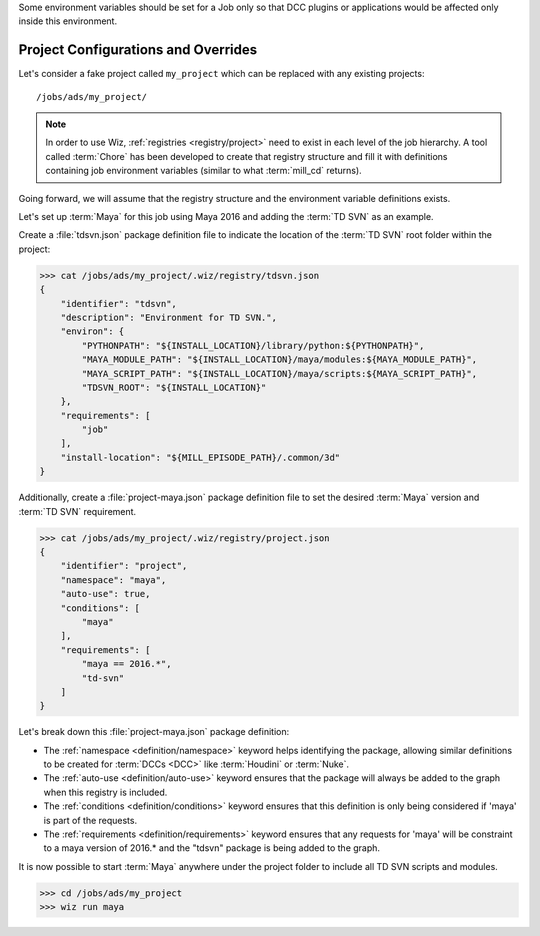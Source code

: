 Some environment variables should be set for a Job only so that DCC plugins or
applications would be affected only inside this environment.

.. _tutorial/project:

Project Configurations and Overrides
------------------------------------

Let's consider a fake project called ``my_project`` which can be replaced with
any existing projects::

    /jobs/ads/my_project/

.. note::

    In order to use Wiz, :ref:`registries <registry/project>` need to exist in
    each level of the job hierarchy. A tool called :term:`Chore` has been
    developed to create that registry structure and fill it with definitions
    containing job environment variables (similar to what :term:`mill_cd`
    returns).

Going forward, we will assume that the registry structure and the environment
variable definitions exists.

Let's set up :term:`Maya` for this job using Maya 2016 and adding the
:term:`TD SVN` as an example.

Create a :file:`tdsvn.json` package definition file to indicate the
location of the :term:`TD SVN` root folder within the project:

.. code-block:: console

    >>> cat /jobs/ads/my_project/.wiz/registry/tdsvn.json
    {
        "identifier": "tdsvn",
        "description": "Environment for TD SVN.",
        "environ": {
            "PYTHONPATH": "${INSTALL_LOCATION}/library/python:${PYTHONPATH}",
            "MAYA_MODULE_PATH": "${INSTALL_LOCATION}/maya/modules:${MAYA_MODULE_PATH}",
            "MAYA_SCRIPT_PATH": "${INSTALL_LOCATION}/maya/scripts:${MAYA_SCRIPT_PATH}",
            "TDSVN_ROOT": "${INSTALL_LOCATION}"
        },
        "requirements": [
            "job"
        ],
        "install-location": "${MILL_EPISODE_PATH}/.common/3d"
    }

Additionally, create a :file:`project-maya.json` package definition file to set the
desired :term:`Maya` version and :term:`TD SVN` requirement.

.. code-block:: console

    >>> cat /jobs/ads/my_project/.wiz/registry/project.json
    {
        "identifier": "project",
        "namespace": "maya",
        "auto-use": true,
        "conditions": [
            "maya"
        ],
        "requirements": [
            "maya == 2016.*",
            "td-svn"
        ]
    }


Let's break down this :file:`project-maya.json` package definition:

* The :ref:`namespace <definition/namespace>` keyword helps identifying the
  package, allowing similar definitions to be created for :term:`DCCs <DCC>`
  like :term:`Houdini` or :term:`Nuke`.

* The :ref:`auto-use <definition/auto-use>` keyword ensures that the package
  will always be added to the graph when this registry is included.

* The :ref:`conditions <definition/conditions>` keyword ensures that this
  definition is only being considered if 'maya' is part of the requests.

* The :ref:`requirements <definition/requirements>` keyword ensures that any
  requests for 'maya' will be constraint to a maya version of 2016.* and the
  "tdsvn" package is being added to the graph.


It is now possible to start :term:`Maya` anywhere under the project folder to
include all TD SVN scripts and modules.

.. code-block:: console

    >>> cd /jobs/ads/my_project
    >>> wiz run maya
